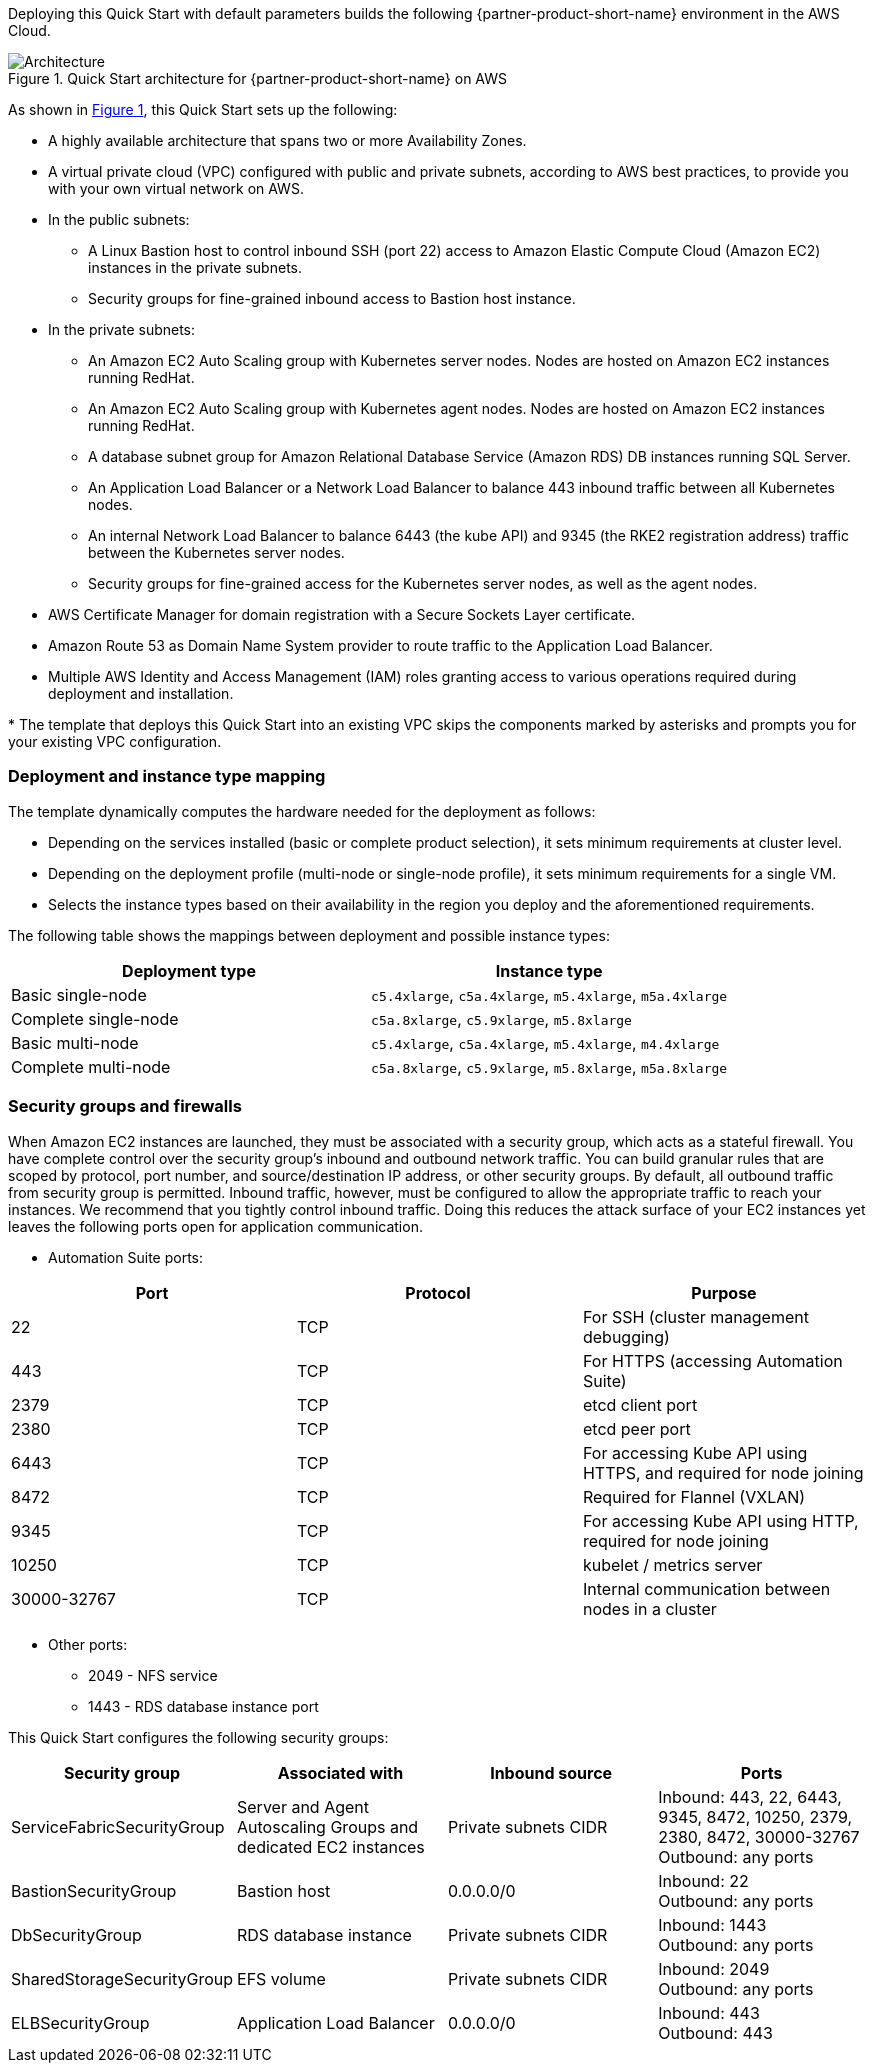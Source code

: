 :xrefstyle: short

Deploying this Quick Start with default parameters builds the following {partner-product-short-name} environment in the
AWS Cloud.

// Replace this example diagram with your own. Follow our wiki guidelines: https://w.amazon.com/bin/view/AWS_Quick_Starts/Process_for_PSAs/#HPrepareyourarchitecturediagram. Upload your source PowerPoint file to the GitHub {deployment name}/docs/images/ directory in its repository.

[#architecture1]
.Quick Start architecture for {partner-product-short-name} on AWS
image::../docs/deployment_guide/images/architecture_diagram.png[Architecture]

As shown in <<architecture1>>, this Quick Start sets up the following:

* A highly available architecture that spans two or more Availability Zones.
* A virtual private cloud (VPC) configured with public and private subnets, according to AWS best practices, to provide you with your own virtual network on AWS.
* In the public subnets:
 ** A Linux Bastion host to control inbound SSH (port 22) access to Amazon Elastic Compute Cloud (Amazon EC2) instances in the private subnets.
 ** Security groups for fine-grained inbound access to Bastion host instance.
* In the private subnets:
 ** An Amazon EC2 Auto Scaling group with Kubernetes server nodes. Nodes are hosted on Amazon EC2 instances running RedHat.
 ** An Amazon EC2 Auto Scaling group with Kubernetes agent nodes. Nodes are hosted on Amazon EC2 instances running RedHat.
 ** A database subnet group for Amazon Relational Database Service (Amazon RDS) DB instances running SQL Server.
 ** An Application Load Balancer or a Network Load Balancer to balance 443 inbound traffic between all Kubernetes nodes.
 ** An internal Network Load Balancer to balance 6443 (the kube API) and 9345 (the RKE2 registration address) traffic between the Kubernetes server nodes.
 ** Security groups for fine-grained access for the Kubernetes server nodes, as well as the agent nodes.
* AWS Certificate Manager for domain registration with a Secure Sockets Layer certificate.
* Amazon Route 53 as Domain Name System provider to route traffic to the Application Load Balancer.
* Multiple AWS Identity and Access Management (IAM) roles granting access to various operations required during deployment and installation.

[.small]#* The template that deploys this Quick Start into an existing VPC skips the components marked by asterisks and prompts you for your existing VPC configuration.#

=== Deployment and instance type mapping

The template dynamically computes the hardware needed for the deployment as follows:

* Depending on the services installed (basic or complete product selection), it sets minimum requirements at cluster level.
* Depending on the deployment profile (multi-node or single-node profile), it sets minimum requirements for a single VM.
* Selects the instance types based on their availability in the region you deploy and the aforementioned requirements.

The following table shows the mappings between deployment and possible instance types:

[cols="1,1"]
|===
| Deployment type | Instance type

| Basic single-node
| `+c5.4xlarge+`, `+c5a.4xlarge+`, `+m5.4xlarge+`, `+m5a.4xlarge+`

| Complete single-node
| `+c5a.8xlarge+`, `+c5.9xlarge+`, `+m5.8xlarge+`

| Basic multi-node
| `+c5.4xlarge+`, `+c5a.4xlarge+`, `+m5.4xlarge+`, `+m4.4xlarge+`

| Complete multi-node
| `+c5a.8xlarge+`, `+c5.9xlarge+`, `+m5.8xlarge+`, `+m5a.8xlarge+`
|===

=== Security groups and firewalls

When Amazon EC2 instances are launched, they must be associated with a security group, which acts as a stateful firewall. You have complete control over the security group's inbound and outbound network traffic. You can build granular rules that are scoped by protocol, port number, and source/destination IP address, or other security groups. By default, all outbound traffic from security group is permitted. Inbound traffic, however, must be configured to allow the appropriate traffic to reach your instances. We recommend that you tightly control inbound traffic. Doing this reduces the attack surface of your EC2 instances yet leaves the following ports open for application communication.

* Automation Suite ports:

|===
| Port | Protocol | Purpose

| 22
| TCP
| For SSH  (cluster management debugging)

| 443
| TCP
| For HTTPS (accessing Automation Suite)

| 2379
| TCP
| etcd client port

| 2380
| TCP
| etcd peer port

| 6443
| TCP
| For accessing Kube API using HTTPS, and required for node joining

| 8472
| TCP
| Required for Flannel (VXLAN)

| 9345
| TCP
| For accessing Kube API using HTTP, required for node joining

| 10250
| TCP
| kubelet / metrics server

| 30000-32767
| TCP
| Internal communication between nodes in a cluster
|===

* Other ports:
 ** 2049 - NFS service
 ** 1443 - RDS database instance port

This Quick Start configures the following security groups:

|===
| Security group | Associated with | Inbound source | Ports

| ServiceFabricSecurityGroup
| Server and Agent Autoscaling Groups and dedicated EC2 instances
| Private subnets CIDR
| Inbound: 443, 22, 6443, 9345, 8472, 10250, 2379, 2380, 8472, 30000-32767 +
Outbound: any ports

| BastionSecurityGroup
| Bastion host
| 0.0.0.0/0
| Inbound: 22 +
Outbound: any ports

| DbSecurityGroup
| RDS database instance
| Private subnets CIDR
| Inbound: 1443 +
Outbound: any ports

| SharedStorageSecurityGroup
| EFS volume
| Private subnets CIDR
| Inbound: 2049 +
Outbound: any ports

| ELBSecurityGroup
| Application Load Balancer
| 0.0.0.0/0
| Inbound: 443 +
Outbound: 443
|===